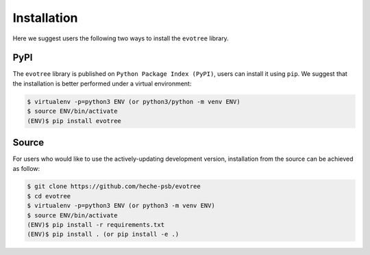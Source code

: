Installation
============


Here we suggest users the following two ways to install the ``evotree`` library.

.. _pypi:

PyPI
----

The ``evotree`` library is published on ``Python Package Index (PyPI)``, users can install it using ``pip``. We suggest that the installation is better performed under a virtual environment:

.. code-block:: console

          $ virtualenv -p=python3 ENV (or python3/python -m venv ENV)
          $ source ENV/bin/activate
          (ENV)$ pip install evotree



.. _source:

Source
------

For users who would like to use the actively-updating development version, installation from the source can be achieved as follow:

.. code-block:: console

      $ git clone https://github.com/heche-psb/evotree
      $ cd evotree
      $ virtualenv -p=python3 ENV (or python3 -m venv ENV)
      $ source ENV/bin/activate
      (ENV)$ pip install -r requirements.txt
      (ENV)$ pip install . (or pip install -e .)



